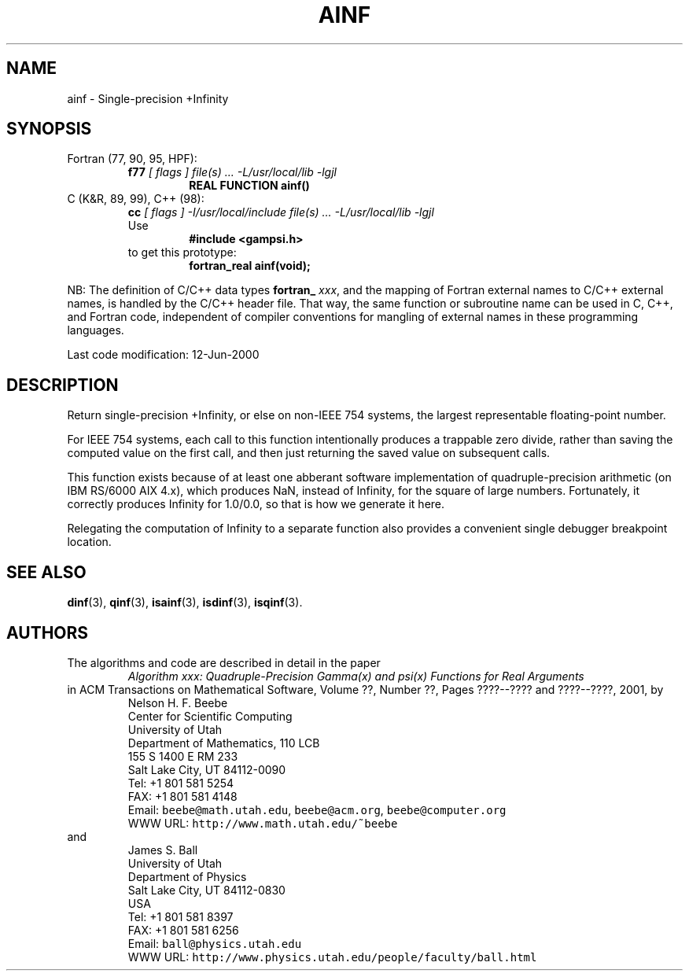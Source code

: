 .TH AINF 3 "12 June 2000" "Version 1.00"
.\" WARNING: This file was produced automatically from file common/ainf.f
.\" by fortran-to-man-page.awk on Sun Dec 31 09:01:58 MST 2000.
.\" Any manual changes will be lost if this file is regenerated!
.SH NAME
ainf \- Single-precision +Infinity
.\"=====================================================================
.SH SYNOPSIS
Fortran (77, 90, 95, HPF):
.RS
.B f77
.I "[ flags ] file(s) .\|.\|. -L/usr/local/lib -lgjl"
.RS
.nf
.B "REAL FUNCTION ainf()"
.fi
.RE
.RE
C (K&R, 89, 99), C++ (98):
.RS
.B cc
.I "[ flags ] -I/usr/local/include file(s) .\|.\|. -L/usr/local/lib -lgjl"
.br
Use
.RS
.B "#include <gampsi.h>"
.RE
to get this prototype:
.RS
.B "fortran_real ainf(void);"
.RE
.RE
.PP
NB: The definition of C/C++ data types
.B fortran_
.IR xxx ,
and the mapping of Fortran external names to C/C++ external names,
is handled by the C/C++ header file.  That way, the same function
or subroutine name can be used in C, C++, and Fortran code,
independent of compiler conventions for mangling of external
names in these programming languages.
.PP
Last code modification: 12-Jun-2000
.\"=====================================================================
.SH DESCRIPTION
Return single-precision +Infinity, or else on non-IEEE 754
systems, the largest representable floating-point number.
.PP
For IEEE 754 systems, each call to this function intentionally
produces a trappable zero divide, rather than saving the
computed value on the first call, and then just returning the
saved value on subsequent calls.
.PP
This function exists because of at least one abberant software
implementation of quadruple-precision arithmetic (on IBM RS/6000
AIX 4.x), which produces NaN, instead of Infinity, for the square
of large numbers. Fortunately, it correctly produces Infinity
for 1.0/0.0, so that is how we generate it here.
.PP
Relegating the computation of Infinity to a separate function
also provides a convenient single debugger breakpoint location.
.\"=====================================================================
.SH "SEE ALSO"
.BR dinf (3),
.BR qinf (3),
.BR isainf (3),
.BR isdinf (3),
.BR isqinf (3).
.\"=====================================================================
.SH AUTHORS
The algorithms and code are described in detail in
the paper
.RS
.I "Algorithm xxx: Quadruple-Precision Gamma(x) and psi(x) Functions for Real Arguments"
.RE
in ACM Transactions on Mathematical Software,
Volume ??, Number ??, Pages ????--???? and
????--????, 2001, by
.RS
.nf
Nelson H. F. Beebe
Center for Scientific Computing
University of Utah
Department of Mathematics, 110 LCB
155 S 1400 E RM 233
Salt Lake City, UT 84112-0090
Tel: +1 801 581 5254
FAX: +1 801 581 4148
Email: \fCbeebe@math.utah.edu\fP, \fCbeebe@acm.org\fP, \fCbeebe@computer.org\fP
WWW URL: \fChttp://www.math.utah.edu/~beebe\fP
.fi
.RE
and
.RS
.nf
James S. Ball
University of Utah
Department of Physics
Salt Lake City, UT 84112-0830
USA
Tel: +1 801 581 8397
FAX: +1 801 581 6256
Email: \fCball@physics.utah.edu\fP
WWW URL: \fChttp://www.physics.utah.edu/people/faculty/ball.html\fP
.fi
.RE
.\"==============================[The End]==============================
.\"=====================================================================
.\" This is for GNU Emacs file-specific customization:
.\" Local Variables:
.\" fill-column: 50
.\" End:

